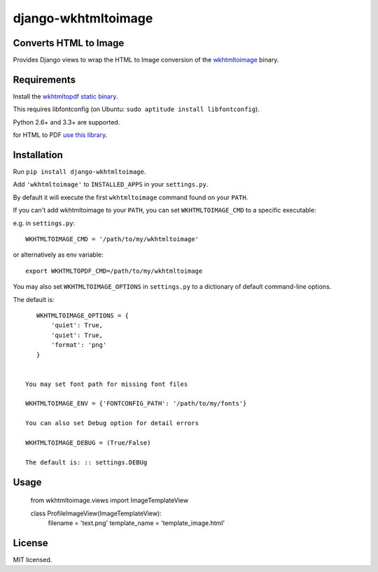 django-wkhtmltoimage
==================

Converts HTML to Image
--------------------

Provides Django views to wrap the HTML to Image conversion of the `wkhtmltoimage <http://wkhtmltopdf.org>`_ binary.

Requirements
------------

Install the `wkhtmltopdf static binary <http://wkhtmltopdf.org/downloads.html>`_.

This requires libfontconfig (on Ubuntu: ``sudo aptitude install libfontconfig``).

Python 2.6+ and 3.3+ are supported.

for HTML to PDF `use this library <https://github.com/incuna/django-wkhtmltopdf>`_.

Installation
------------

Run ``pip install django-wkhtmltoimage``.

Add ``'wkhtmltoimage'`` to ``INSTALLED_APPS`` in your ``settings.py``.

By default it will execute the first ``wkhtmltoimage`` command found on your ``PATH``.

If you can't add wkhtmltoimage to your ``PATH``, you can set ``WKHTMLTOIMAGE_CMD`` to a
specific executable:

e.g. in ``settings.py``: ::

    WKHTMLTOIMAGE_CMD = '/path/to/my/wkhtmltoimage'

or alternatively as env variable: ::

    export WKHTMLTOPDF_CMD=/path/to/my/wkhtmltoimage

You may also set ``WKHTMLTOIMAGE_OPTIONS`` in ``settings.py`` to a dictionary
of default command-line options.

The default is: ::

    WKHTMLTOIMAGE_OPTIONS = {
        'quiet': True,
        'quiet': True,
    	'format': 'png'
    }
    
 
 You may set font path for missing font files
    
 WKHTMLTOIMAGE_ENV = {'FONTCONFIG_PATH': '/path/to/my/fonts'}

 You can also set Debug option for detail errors
 
 WKHTMLTOIMAGE_DEBUG = (True/False)
 
 The default is: :: settings.DEBUg

Usage
-------
  
  from wkhtmltoimage.views import ImageTemplateView
 
  class ProfileImageView(ImageTemplateView):
  	 filename = 'text.png'
  	 template_name = 'template_image.html'
 

License
-------

MIT licensed. 
